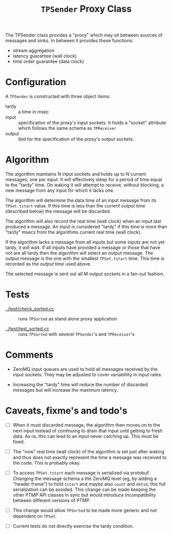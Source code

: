 #+title: ~TPSender~ Proxy Class

The TPSender class provides a "proxy" which may sit between sources of
messages and sinks.  In between it provides these functions:

- stream aggregation
- latency guarantee (wall clock)
- time order guarantee (data clock)

* Configuration

A ~TPSender~ is constructed with three object items:

- tardy :: a time in msec
- input :: specification of the proxy's input sockets.  It holds a "socket" attribute which follows the same schema as ~TPReceiver~
- output :: ibid for the specification of the proxy's output sockets.


* Algorithm

The algorithm maintains N input sockets and holds up to N current
messages, one per input.  It will effectively sleep for a period of
time equal to the "tardy" time.  On waking it will attempt to receive,
without blocking, a new message from any input for which it lacks one.

The algorithm will determine the data time of an input message from
its ~TPSet.tstart~ value.  If this time is less than the current /output
time/ (described below) the message will be discarded.

The algorithm will also record the real time (wall clock) when an
input last produced a message.  An input is considered "tardy" if this
time is more than "tardy" msecs from the algorithms current real time
(wall clock).

If the algorithm lacks a message from all inputs but some inputs are
not yet tardy, it will wait.  If all inputs have provided a message or
those that have not are all tardy then the algorithm will select an
output message.  The output message is the one with the smallest
~TPSet.tstart~ time.  This time is recorded as the /output time/ used
above.  

The selected message is sent out all M output sockets in a fan-out
fashion.

* Tests

- [[../test/check_sorted.cc]] :: runs ~TPSorted~ as stand alone proxy application

- [[../test/test_sorted.cc]] :: runs ~TPSorted~ with several ~TPSender~'s and ~TPReceiver~'s 


* Comments

- ZeroMQ input queues are used to hold all messages received by the
  input sockets.  They may be adjusted to cover variablility in input
  rates.

- Increasing the "tardy" time will reduce the number of discarded
  messages but will increase the maximum latency.

* Caveats, fixme's and todo's

- [ ] When it must discarded message, the algorithm then moves on to
  the next input instead of continuing to drain that input until
  getting to fresh data.  As-is, this can lead to an input never
  catching up.  This must be fixed.

- [ ] The "now" real time (wall clock) of the algorithm is set just
  after waking and thus does not exactly represent the time a message
  was received to the code.  This is probably okay.

- [ ] To access ~TPSet.tstart~ each message is serialized via protobuf.
  Changing the message schema a the ZeroMQ level (eg, by adding a
  "header frame") to hold ~tstart~ and maybe also ~count~ and ~detid~, this
  full serialization can be avoided.  This change can be made keeping
  the other PTMP API classes in sync but would introduce
  incompatibility between different versions of PTMP.

- [ ] This change would allow ~TPSorted~ to be made more generic and not
  dependent on ~TPSet~.

- [ ] Current tests do not directly exercise the tardy condition.




